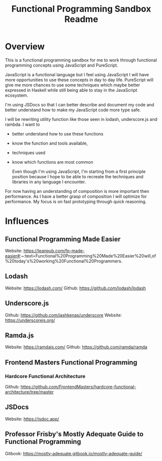 :PROPERTIES:
:ID:       4C60BB62-72FE-497C-BA95-CA43F6C15381
:END:
#+title: Functional Programming Sandbox Readme
#+description: Functional programming sandbox for me to work through functional programming concepts using JavaScript.

* Overview 
This is a functional programming sandbox for me to work through functional programming concepts using JavaScript and PureScript.

JavaScript is a functional language but I feel using JavaScript I will have more opportunities to use these concepts in day to day life. PureScript will give me more chances to use some techniques which maybe better expressed in Haskell while still being able to stay in the JavaScript ecosystem.

I'm using JSDocs so that I can better describe and document my code and better understand how to make my JavaScript code more type safe.

I will be rewriting utility function like those seen in lodash, underscore.js and rambda. I want to
- better understand how to use these functions
- know the function and tools available,
- techniques used
- know which functions are most common 

  Even though I'm using JavaScript, I'm starting from a first principle position because I hope to be able to recreate the techniques and libraries in any language I encounter.
  
For now having an understanding of composition is more important then performance. As I have a better grasp of composition I will optimize for performance. My focus is on fast prototyping through quick reasoning.


* Influences 

** Functional Programming Made Easier 
Website: https://leanpub.com/fp-made-easier#:~:text=Functional%20Programming%20Made%20Easier%20will,of%20today's%20working%20Functional%20Programmers.
** Lodash
Website: https://lodash.com/
Github: https://github.com/lodash/lodash

** Underscore.js
Github: https://github.com/jashkenas/underscore
Website: https://underscorejs.org/

** Ramda.js
Website: https://ramdajs.com/
Github: https://github.com/ramda/ramda

** Frontend Masters Functional Programming 

*** Hardcore Functional Architecture 
Github: https://github.com/FrontendMasters/hardcore-functional-architecture/tree/master

** JSDocs 
Website: https://jsdoc.app/

** Professor Frisby's Mostly Adequate Guide to Functional Programming 
Gitbook: https://mostly-adequate.gitbook.io/mostly-adequate-guide/
